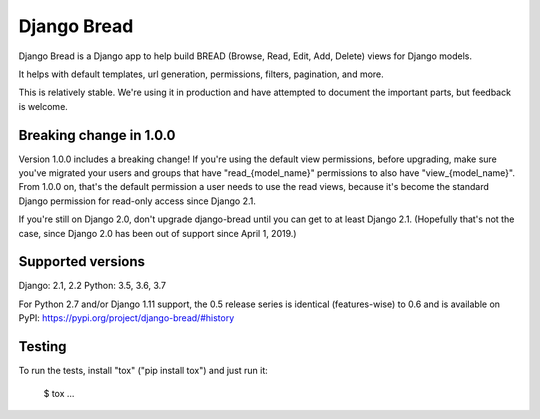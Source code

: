 Django Bread
============

Django Bread is a Django app to help build BREAD (Browse, Read, Edit,
Add, Delete) views for Django models.

It helps with default templates, url generation, permissions, filters,
pagination, and more.

This is relatively stable. We're using it in production and have attempted
to document the important parts, but feedback is welcome.

Breaking change in 1.0.0
------------------------

Version 1.0.0 includes a breaking change! If you're using the default
view permissions, before upgrading, make sure you've
migrated your users and groups that have "read_{model_name}"
permissions to also have "view_{model_name}".  From 1.0.0 on, that's the
default permission a user needs to use the read views, because it's become the
standard Django permission for read-only access since Django 2.1.

If you're still on Django 2.0, don't upgrade django-bread until you
can get to at least Django 2.1. (Hopefully that's not the case, since
Django 2.0 has been out of support since April 1, 2019.)


Supported versions
------------------

Django: 2.1, 2.2
Python: 3.5, 3.6, 3.7

For Python 2.7 and/or Django 1.11 support, the 0.5 release series is identical (features-wise)
to 0.6 and is available on PyPI: https://pypi.org/project/django-bread/#history

Testing
-------

To run the tests, install "tox" ("pip install tox") and just run it:

    $ tox
    ...

